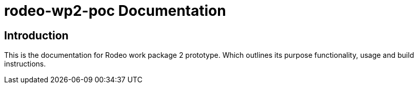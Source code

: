 = rodeo-wp2-poc Documentation

== Introduction
This is the documentation for Rodeo work package 2 prototype. Which outlines its purpose functionality, usage and build instructions.